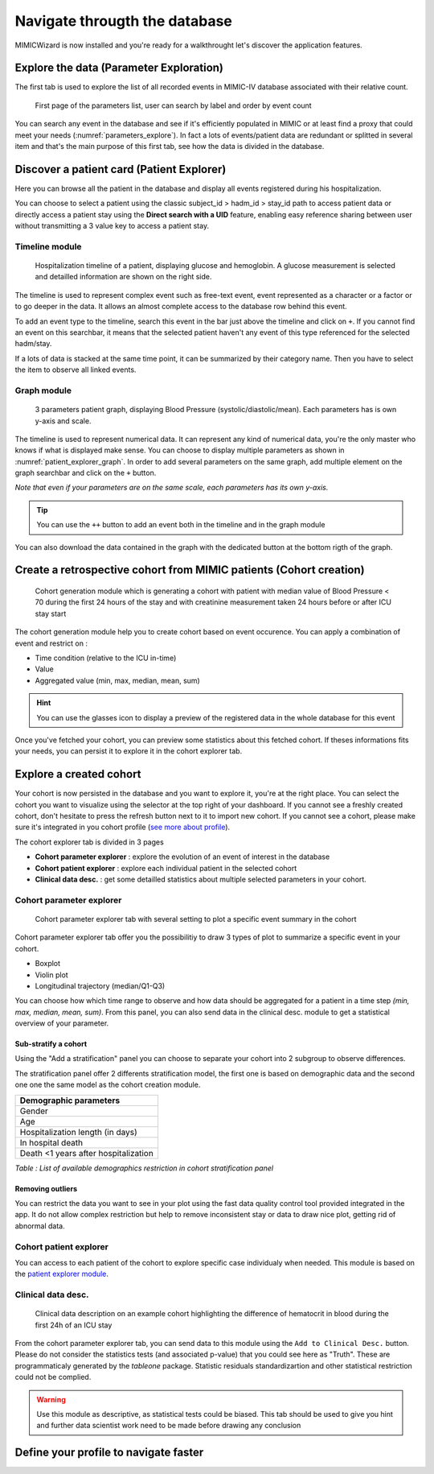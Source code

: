 Navigate througth the database
##############################

MIMICWizard is now installed and you're ready for a walkthrought let's discover the application features.

Explore the data (Parameter Exploration)
****************************************

The first tab is used to explore the list of all recorded events in MIMIC-IV database associated with their relative count.

.. figure:: 
      assets/parameters_explore.png
      :name: parameters_explore
      :width: 100%
      :class: no-scaled-link

      First page of the parameters list, user can search by label and order by event count 

You can search any event in the database and see if it's efficiently populated in MIMIC or at least find a proxy that could meet 
your needs (:numref:`parameters_explore`). In fact a lots of events/patient data are redundant or splitted in several item and that's the main purpose of this first tab, see how the data is divided in the database.

Discover a patient card (Patient Explorer)
******************************************
Here you can browse all the patient in the database and display all events registered during his hospitalization.

You can choose to select a patient using the classic subject_id > hadm_id > stay_id path to access patient data or directly access a patient stay using the **Direct search with a UID** feature, 
enabling easy reference sharing between user without transmitting a 3 value key to access a patient stay.

Timeline module
+++++++++++++++

.. figure:: assets/patient_explorer_timeline.png
      :name: patient_explorer_timeline
      :width: 100%
      :class: no-scaled-link

      Hospitalization timeline of a patient, displaying glucose and hemoglobin. A glucose measurement is selected and detailled information are shown on the right side.

The timeline is used to represent complex event such as free-text event, event represented as a character or a factor or to go deeper in the data.
It allows an almost complete access to the database row behind this event. 

To add an event type to the timeline, search this event in the bar just above the timeline and click on ``+``. If you cannot find an event on this searchbar, it means that the selected patient haven't any event of this type referenced for the selected hadm/stay.

If a lots of data is stacked at the same time point, it can be summarized by their category name. Then you have to select the item to observe all linked events.

Graph module
++++++++++++

.. figure:: 
      assets/patient_explorer_graph.png
      :name: patient_explorer_graph
      :width: 100%
      :class: no-scaled-link

      3 parameters patient graph, displaying Blood Pressure (systolic/diastolic/mean). Each parameters has is own y-axis and scale.

The timeline is used to represent numerical data. It can represent any kind of numerical data, you're the only master who knows if what is displayed make sense.
You can choose to display multiple parameters as shown in :numref:`patient_explorer_graph`.
In order to add several parameters on the same graph, add multiple element on the graph searchbar and click on the ``+`` button. 

*Note that even if your parameters are on the same scale, each parameters has its own y-axis.*

.. tip:: You can use the ``++`` button to add an event both in the timeline and in the graph module

You can also download the data contained in the graph with the dedicated button at the bottom rigth of the graph.

Create a retrospective cohort from MIMIC patients (Cohort creation)
*******************************************************************
.. figure:: 
      assets/cohort_creation_1.png
      :name: cohort_creation_1
      :width: 100%
      :class: no-scaled-link

      Cohort generation module which is generating a cohort with patient with median value of Blood Pressure < 70 
      during the first 24 hours of the stay and with creatinine measurement taken 24 hours before or after ICU stay start

The cohort generation module help you to create cohort based on event occurence. You can apply a combination of event and restrict on :

- Time condition (relative to the ICU in-time)
- Value
- Aggregated value (min, max, median, mean, sum)

.. hint:: You can use the glasses icon to display a preview of the registered data in the whole database for this event

Once you've fetched your cohort, you can preview some statistics about this fetched cohort.
If theses informations fits your needs, you can persist it to explore it in the cohort explorer tab.

Explore a created cohort
************************

Your cohort is now persisted in the database and you want to explore it, you're at the right place.
You can select the cohort you want to visualize using the selector at the top right of your dashboard. If you cannot see a freshly created cohort, don't hesitate to press the refresh button next to it to import new cohort. 
If you cannot see a cohort, please make sure it's integrated in you cohort profile (`see more about profile <Define your profile to navigate faster_>`_).

The cohort explorer tab is divided in 3 pages

- **Cohort parameter explorer** : explore the evolution of an event of interest in the database
- **Cohort patient explorer** : explore each individual patient in the selected cohort
- **Clinical data desc.** : get some detailled statistics about multiple selected parameters in your cohort.

Cohort parameter explorer
+++++++++++++++++++++++++

.. figure:: 
      assets/cohort_exploration.png
      :name: cohort_exploration
      :width: 100%
      :class: no-scaled-link

      Cohort parameter explorer tab with several setting to plot a specific event summary in the cohort

Cohort parameter explorer tab offer you the possibilitiy to draw 3 types of plot to summarize a specific event in your cohort.

- Boxplot
- Violin plot
- Longitudinal trajectory (median/Q1-Q3)

You can choose how which time range to observe and how data should be aggregated for a patient in a time step *(min, max, median, mean, sum)*.
From this panel, you can also send data in the clinical desc. module to get a statistical overview of your parameter.

Sub-stratify a cohort
=====================

Using the "Add a stratification" panel you can choose to separate your cohort into 2 subgroup to observe differences.

The stratification panel offer 2 differents stratification model, the first one is based on demographic data and the second one one the same model as the cohort creation module.

+--------------------------------------+
| Demographic parameters               |
+======================================+
| Gender                               |
+--------------------------------------+
| Age                                  |
+--------------------------------------+
| Hospitalization length (in days)     |
+--------------------------------------+
| In hospital death                    |
+--------------------------------------+
| Death <1 years after hospitalization |
+--------------------------------------+

*Table : List of available demographics restriction in cohort stratification panel*

Removing outliers
=================

You can restrict the data you want to see in your plot using the fast data quality control tool provided integrated in the app. It do not allow 
complex restriction but help to remove inconsistent stay or data to draw nice plot, getting rid of abnormal data.

Cohort patient explorer
+++++++++++++++++++++++

You can access to each patient of the cohort to explore specific case individualy when needed. 
This module is based on the `patient explorer module <Discover a patient card (Patient Explorer)_>`_.

Clinical data desc.
+++++++++++++++++++

.. figure:: 
      assets/cohort_exploration_data_desc.png
      :name: cohort_exploration_data_desc
      :width: 100%
      :class: no-scaled-link

      Clinical data description on an example cohort highlighting the difference of hematocrit in blood during the first 24h of an ICU stay

From the cohort parameter explorer tab, you can send data to this module using the ``Add to Clinical Desc.`` button.
Please do not consider the statistics tests (and associated p-value) that you could see here as "Truth". 
These are programmaticaly generated by the *tableone* package.
Statistic residuals standardizartion and other statistical restriction could not be complied. 

.. warning:: Use this module as descriptive, as statistical tests could be biased. This tab should be used to give you hint and further data scientist work need to be made before drawing any conclusion


Define your profile to navigate faster
**************************************